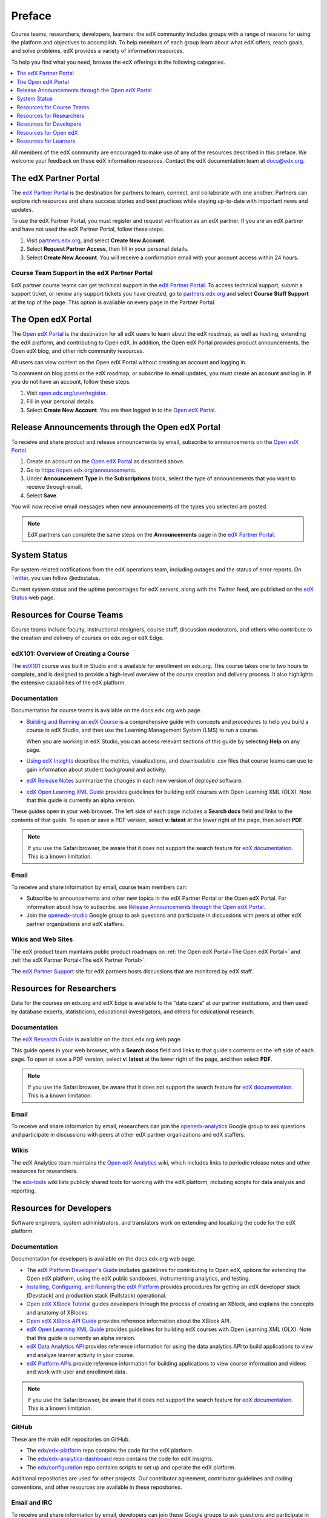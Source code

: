 .. _Preface:

############
Preface
############

.. Doc team! Be sure that when you make any changes to this file that you also make them to the mirrored file in the edx-analytics-dashboard/docs repository. - Alison 19 Aug 14

Course teams, researchers, developers, learners: the edX community includes
groups with a range of reasons for using the platform and objectives to
accomplish. To help members of each group learn about what edX offers, reach
goals, and solve problems, edX provides a variety of information resources.

To help you find what you need, browse the edX offerings in the following
categories.

.. contents::
 :local:
 :depth: 1

All members of the edX community are encouraged to make use of any of the
resources described in this preface. We welcome your feedback on these edX
information resources. Contact the edX documentation team at `docs@edx.org`_.

.. _The edX Partner Portal:

***********************
The edX Partner Portal
***********************

The `edX Partner Portal`_ is the destination for partners to learn, connect,
and collaborate with one another. Partners can explore rich resources and share
success stories and best practices while staying up-to-date with important news
and updates.

To use the edX Partner Portal, you must register and request verification as an
edX partner. If you are an edX partner and have not used the edX Partner
Portal, follow these steps.

#. Visit `partners.edx.org`_, and select **Create New Account**.
#. Select **Request Partner Access**, then fill in your personal details.
#. Select **Create New Account**. You will receive a confirmation email with
   your account access within 24 hours.

===============================================
Course Team Support in the edX Partner Portal
===============================================

EdX partner course teams can get technical support in the `edX Partner
Portal`_. To access technical support, submit a support ticket, or review any
support tickets you have created, go to `partners.edx.org`_ and select **Course
Staff Support** at the top of the page. This option is available on every page
in the Partner Portal.

.. _The Open edX Portal:

***********************
The Open edX Portal
***********************

The `Open edX Portal`_ is the destination for all edX users to learn about the
edX roadmap, as well as hosting, extending the edX platform, and contributing
to Open edX. In addition, the Open edX Portal provides product announcements,
the Open edX blog, and other rich community resources.

All users can view content on the Open edX Portal without creating an account
and logging in.

To comment on blog posts or the edX roadmap, or subscribe to email updates, you
must create an account and log in. If you do not have an account, follow these
steps.

#. Visit `open.edx.org/user/register`_.
#. Fill in your personal details.
#. Select **Create New Account**. You are then logged in to the `Open edX
   Portal`_.

.. _Release Announcements through the Open edX Portal:

***************************************************
Release Announcements through the Open edX Portal
***************************************************

To receive and share product and release announcements by email, subscribe to
announcements on the `Open edX Portal`_.

#. Create an account on the `Open edX Portal`_ as described above.
#. Go to https://open.edx.org/announcements.
#. Under **Announcement Type** in the **Subscriptions** block, select the type
   of announcements that you want to receive through email.
#. Select **Save**.

You will now receive email messages when new announcements of the types you
selected are posted.

.. note::
 EdX partners can complete the same steps on the **Announcements** page in the
 `edX Partner Portal`_.

***********************
System Status
***********************

For system-related notifications from the edX operations team, including
outages and the status of error reports. On Twitter_, you can follow
@edxstatus.

Current system status and the uptime percentages for edX servers, along with
the Twitter feed, are published on the `edX Status`_ web page.

.. _Resources for Course Teams:

**************************
Resources for Course Teams
**************************

Course teams include faculty, instructional designers, course staff, discussion
moderators, and others who contribute to the creation and delivery of courses
on edx.org or edX Edge.

======================================
edX101: Overview of Creating a Course
======================================

The `edX101`_ course was built in Studio and is available for enrollment on
edx.org. This course takes one to two hours to complete, and is designed to
provide a high-level overview of the course creation and delivery process. It
also highlights the extensive capabilities of the edX platform.

==============
Documentation
==============

Documentation for course teams is available on the docs.edx.org web page.

* `Building and Running an edX Course`_ is a comprehensive guide with concepts
  and procedures to help you build a course in edX Studio, and then use the
  Learning Management System (LMS) to run a course.

  When you are working in edX Studio, you can access relevant sections of this
  guide by selecting **Help** on any page.

* `Using edX Insights`_ describes the metrics, visualizations, and downloadable
  .csv files that course teams can use to gain information about student
  background and activity.

* `edX Release Notes`_ summarize the changes in each new version of deployed
  software.

* `edX Open Learning XML Guide`_ provides guidelines for building edX courses
  with Open Learning XML (OLX). Note that this guide is currently an alpha
  version.

These guides open in your web browser. The left side of each page includes a
**Search docs** field and links to the contents of that guide. To open or save
a PDF version, select **v: latest** at the lower right of the page, then select
**PDF**.

.. note:: If you use the Safari browser, be aware that it does not support the
 search feature for `edX documentation`_. This is a known limitation.

======
Email
======

To receive and share information by email, course team members can:

* Subscribe to announcements and other new topics in the edX Partner
  Portal or the Open edX Portal. For information about how to subscribe, see
  `Release Announcements through the Open edX Portal`_.

* Join the `openedx-studio`_ Google group to ask questions and participate in
  discussions with peers at other edX partner organizations and edX staffers.

====================
Wikis and Web Sites
====================

The edX product team maintains public product roadmaps on :ref:`the Open edX
Portal<The Open edX Portal>` and :ref:`the edX Partner Portal<The edX Partner
Portal>`.

The `edX Partner Support`_ site for edX partners hosts discussions that are
monitored by edX staff.

.. _Resources for Researchers:

**************************
Resources for Researchers
**************************

Data for the courses on edx.org and edX Edge is available to the "data czars"
at our partner institutions, and then used by database experts, statisticians,
educational investigators, and others for educational research.

==============
Documentation
==============

The `edX Research Guide`_ is available on the docs.edx.org web page.

This guide opens in your web browser, with a **Search docs** field and links to
that guide's contents on the left side of each page. To open or save a PDF
version, select **v: latest** at the lower right of the page, and then select
**PDF**.

.. note:: If you use the Safari browser, be aware that it does not support the
 search feature for `edX documentation`_. This is a known limitation.

======
Email
======

To receive and share information by email, researchers can join the
`openedx-analytics`_ Google group to ask questions and participate in
discussions with peers at other edX partner organizations and edX staffers.

======
Wikis
======

The edX Analytics team maintains the `Open edX Analytics`_ wiki, which includes
links to periodic release notes and other resources for researchers.

The `edx-tools`_ wiki lists publicly shared tools for working with the edX
platform, including scripts for data analysis and reporting.

.. _Resources for Developers:

**************************
Resources for Developers
**************************

Software engineers, system administrators, and translators work on extending
and localizing the code for the edX platform.

=============
Documentation
=============

Documentation for developers is available on the docs.edx.org web page.

* The `edX Platform Developer's Guide`_ includes guidelines for
  contributing to Open edX, options for extending the Open edX platform, using
  the edX public sandboxes, instrumenting analytics, and testing.

* `Installing, Configuring, and Running the edX Platform`_ provides procedures
  for getting an edX developer stack (Devstack) and production stack
  (Fullstack) operational.

* `Open edX XBlock Tutorial`_ guides developers through the process of
  creating an XBlock, and explains the concepts and anatomy of XBlocks.

* `Open edX XBlock API Guide`_ provides reference information about the XBlock
  API.

* `edX Open Learning XML Guide`_ provides guidelines for building edX courses
  with Open Learning XML (OLX). Note that this guide is currently an alpha
  version.

* `edX Data Analytics API`_ provides reference information for using the data
  analytics API to build applications to view and analyze learner activity in
  your course.

* `edX Platform APIs`_ provide reference information for building applications
  to view course information and videos and work with user and enrollment
  data.

.. note:: If you use the Safari browser, be aware that it does not support the
 search feature for `edX documentation`_. This is a known limitation.

======
GitHub
======

These are the main edX repositories on GitHub.

* The `edx/edx-platform`_ repo contains the code for the edX platform.

* The `edx/edx-analytics-dashboard`_ repo contains the code for edX Insights.

* The `edx/configuration`_ repo contains scripts to set up and operate the edX
  platform.

Additional repositories are used for other projects. Our contributor agreement,
contributor guidelines and coding conventions, and other resources are
available in these repositories.

==============
Email and IRC
==============

To receive and share information by email, developers can join these Google
groups to ask questions and participate in discussions with peers and edX
staffers.

* For conversations about the code in Open edX, join `edx-code`_.
* For conversations about running Open edX, join `openedx-ops`_.
* For conversations about globalization and translation,
  join `openedx-translation`_.

Additional Google groups are occasionally formed for individual projects.

.. note::
 Please do not report security issues in public. If you have a concern,
 please email security@edx.org.

EdX engineers often monitor the Freenode #edx-code IRC channel.

====================
Wikis and Web Sites
====================

The `Open edX Portal`_ is the entry point for new contributors.

The edX Engineering team maintains an `open Confluence wiki`_, which
provides insights into the plans, projects, and questions that the edX Open
Source team is working on with the community.

The pull request dashboard_  is a visualization of the count and age of the
pull requests (PRs) assigned to teams at edX. Select the bars in this chart to
get more information about the PRs.

The `edx-tools`_ wiki lists publicly shared tools for working with the edX
platform, including scripts and helper utilities.

.. _Resources for Open edX:

**************************
Resources for Open edX
**************************

Hosting providers, platform extenders, core contributors, and course staff all
use Open edX. EdX provides release-specific documentation, as well as the
latest version of all guides, for Open edX users. The following documentation
is available.

* `Open edX Release Notes`_ provides information on the contents of Open edX
  releases.

* `Building and Running an Open edX Course`_ is a comprehensive guide with
  concepts and procedures to help you build a course in Studio, and then
  use the Learning Management System (LMS) to run a course.

  When you are working in Studio, you can access relevant sections of this
  guide by selecting **Help** on any page.

* `Open edX Learner's Guide`_ helps students use the Open edX LMS to take
  courses. This guide is available on the docs.edx.org web page. Because
  learners are currently only guided to this resource through the courseware,
  we encourage course teams to provide learners with links to this guide as
  needed in course updates or discussions.

* `Installing, Configuring, and Running the edX Platform`_ provides
  information about installing and using Devstack and Fullstack.

* The `edX Platform Developer's Guide`_ includes guidelines for
  contributing to Open edX, options for extending the Open edX platform, using
  the edX public sandboxes, instrumenting analytics, and testing.

* `Open edX XBlock Tutorial`_ guides developers through the process of
  creating an XBlock, and explains the concepts and anatomy of XBlocks.

* `Open edX XBlock API Guide`_ provides reference information on the XBlock
  API.

* `EdX Open Learning XML Guide`_ provides guidelines for building edX courses
  with Open Learning XML (OLX). Note that this guide is currently an alpha
  version.

* `EdX Data Analytics API`_ provides reference information for using the data
  analytics API to build applications to view and analyze learner activity in
  your course.

* `EdX Platform APIs`_ provide reference information for building applications
  to view course information and videos and work with user and enrollment
  data.

.. note:: If you use the Safari browser, be aware that it does not support the
 search feature for `edX documentation`_. This is a known limitation.

.. _Resources for Students:

**************************
Resources for Learners
**************************

==============
Documentation
==============

The `EdX Learner's Guide`_ and the `Open edX Learner's Guide`_ are  available
on the docs.edx.org web page. Because learners are currently only guided to
this resource through the courseware, we encourage course teams to provide
learners with links to these guides as needed in course updates or discussions.

==============
In a Course
==============

All edX courses have a discussion forum where you can ask questions and
interact with other students and with the course team: select **Discussion**.
Many courses also offer a wiki for additional resources and materials: select
**Wiki**.

Other resources might also be available, such as a course-specific Facebook
page or Twitter feed, or opportunities for Google Hangouts. Be sure to check
the **Course Info** page for your course as well as the **Discussion** and
**Wiki** pages.

From time to time, the course team might send email messages to all students.
While you can opt out of these messages, doing so means that you can miss
important or time-sensitive information. To change your preferences for course
email, select **edX** or **edX edge** at the top of any page. On your dashboard
of current courses, locate the course and then select **Email Settings**.

==========
From edX
==========

To help you get started with the edX learning experience, edX offers a course
(of course!). You can find the edX Demo_ course on the edX web site. EdX also
maintains a list of `frequently asked questions`_  and answers.

If you still have questions or suggestions, you can get help from the edX
support team: select **Contact** at the bottom of any edX web page or send an
email message to info@edx.org.

For opportunities to meet others who are interested in edX courses, check the
edX Global Community meetup_ group.

.. _Building and Running an edX Course: http://edx.readthedocs.org/projects/edx-partner-course-staff/en/latest/
.. _Building and Running an Open edX Course: http://edx.readthedocs.org/projects/open-edx-building-and-running-a-course/en/named-release-birch/
.. _Building and Running an Open edX Course - latest: http://edx.readthedocs.org/projects/open-edx-building-and-running-a-course/en/latest/
.. _dashboard: http://dash.openedx.org/age.html
.. _docs@edx.org: docs@edx.org
.. _edx101: https://www.edx.org/course/overview-creating-edx-course-edx-edx101#.VIIJbWTF_yM
.. _Demo: http://www.edx.org/course/edx/edx-edxdemo101-edx-demo-1038
.. _edX Partner Support: https://partners.edx.org/edx_zendesk
.. _edx-code: http://groups.google.com/forum/#!forum/edx-code
.. _edx/configuration: http://github.com/edx/configuration/wiki
.. _edX Data Analytics API: http://edx.readthedocs.org/projects/edx-data-analytics-api/en/latest/index.html
.. _edX documentation: http://docs.edx.org
.. _edx/edx-analytics-dashboard: https://github.com/edx/edx-analytics-dashboard
.. _edx/edx-platform: https://github.com/edx/edx-platform
.. _EdX Learner's Guide: http://edx-guide-for-students.readthedocs.org/en/latest/
.. _edX Open Learning XML Guide: http://edx-open-learning-xml.readthedocs.org/en/latest/index.html
.. _edX Partner Portal: https://partners.edx.org
.. _edX Platform APIs: http://edx.readthedocs.org/projects/edx-platform-api/en/latest/
.. _edX Platform Developer's Guide: http://edx.readthedocs.org/projects/edx-developer-guide/en/latest/
.. _edX Research Guide: http://edx.readthedocs.org/projects/devdata/en/latest/
.. _edX Release Notes: http://edx.readthedocs.org/projects/edx-release-notes/en/latest/
.. _edX Status: http://status.edx.org/
.. _edx-tools: https://github.com/edx/edx-tools/wiki
.. _frequently asked questions: http://www.edx.org/student-faq
.. _Installing, Configuring, and Running the edX Platform: http://edx.readthedocs.org/projects/edx-installing-configuring-and-running/en/latest/
.. _meetup: http://www.meetup.com/edX-Global-Community/
.. _openedx-analytics: http://groups.google.com/forum/#!forum/openedx-analytics
.. _Open edX Analytics: http://edx-wiki.atlassian.net/wiki/display/OA/Open+edX+Analytics+Home
.. _Open edX Learner's Guide: http://edx.readthedocs.org/projects/open-edx-learner-guide/en/latest/
.. _openedx-ops: http://groups.google.com/forum/#!forum/openedx-ops
.. _Open edX Portal: https://open.edx.org
.. _open.edx.org/user/register: https://open.edx.org/user/register
.. _Open edX Release Notes: http://edx.readthedocs.org/projects/open-edx-release-notes/en/latest/
.. _openedx-studio: http://groups.google.com/forum/#!forum/openedx-studio
.. _openedx-translation: http://groups.google.com/forum/#!forum/openedx-translation
.. _open Confluence wiki: http://openedx.atlassian.net/wiki/
.. _partners.edx.org: https://partners.edx.org
.. _Twitter:  http://twitter.com/edXstatus
.. _Using edX Insights: http://edx-insights.readthedocs.org/en/latest/
.. _Open EdX XBlock API Guide: http://edx.readthedocs.org/projects/xblock/en/latest/
.. _Open edX XBlock Tutorial: http://edx.readthedocs.org/projects/xblock-tutorial/en/latest/index.html
